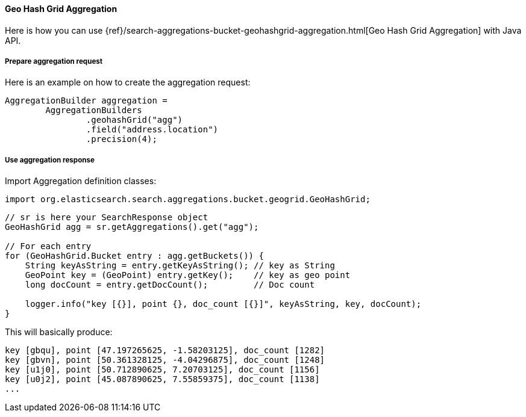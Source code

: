 [[java-aggs-bucket-geohashgrid]]
==== Geo Hash Grid Aggregation

Here is how you can use
{ref}/search-aggregations-bucket-geohashgrid-aggregation.html[Geo Hash Grid Aggregation]
with Java API.


===== Prepare aggregation request

Here is an example on how to create the aggregation request:

[source,java]
--------------------------------------------------
AggregationBuilder aggregation =
        AggregationBuilders
                .geohashGrid("agg")
                .field("address.location")
                .precision(4);
--------------------------------------------------


===== Use aggregation response

Import Aggregation definition classes:

[source,java]
--------------------------------------------------
import org.elasticsearch.search.aggregations.bucket.geogrid.GeoHashGrid;
--------------------------------------------------

[source,java]
--------------------------------------------------
// sr is here your SearchResponse object
GeoHashGrid agg = sr.getAggregations().get("agg");

// For each entry
for (GeoHashGrid.Bucket entry : agg.getBuckets()) {
    String keyAsString = entry.getKeyAsString(); // key as String
    GeoPoint key = (GeoPoint) entry.getKey();    // key as geo point
    long docCount = entry.getDocCount();         // Doc count

    logger.info("key [{}], point {}, doc_count [{}]", keyAsString, key, docCount);
}
--------------------------------------------------

This will basically produce:

[source,text]
--------------------------------------------------
key [gbqu], point [47.197265625, -1.58203125], doc_count [1282]
key [gbvn], point [50.361328125, -4.04296875], doc_count [1248]
key [u1j0], point [50.712890625, 7.20703125], doc_count [1156]
key [u0j2], point [45.087890625, 7.55859375], doc_count [1138]
...
--------------------------------------------------

